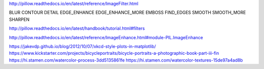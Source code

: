 http://pillow.readthedocs.io/en/latest/reference/ImageFilter.html

BLUR
CONTOUR
DETAIL
EDGE_ENHANCE
EDGE_ENHANCE_MORE
EMBOSS
FIND_EDGES
SMOOTH
SMOOTH_MORE
SHARPEN

http://pillow.readthedocs.io/en/latest/handbook/tutorial.html#filters

http://pillow.readthedocs.io/en/latest/reference/ImageEnhance.html#module-PIL.ImageEnhance

https://jakevdp.github.io/blog/2012/10/07/xkcd-style-plots-in-matplotlib/
https://www.kickstarter.com/projects/bicycleportraits/bicycle-portraits-a-photographic-book-part-iii-fin
https://hi.stamen.com/watercolor-process-3dd5135861fe
https://hi.stamen.com/watercolor-textures-15de97a4ad8b